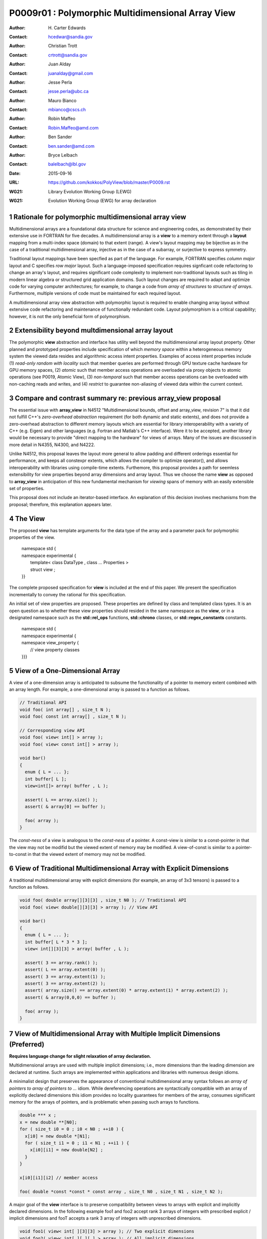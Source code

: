 ===================================================================
P0009r01 : Polymorphic Multidimensional Array View
===================================================================

:Author: H\. Carter Edwards
:Contact: hcedwar@sandia.gov
:Author: Christian Trott
:Contact: crtrott@sandia.gov
:Author: Juan Alday
:Contact: juanalday@gmail.com
:Author: Jesse Perla
:Contact: jesse.perla@ubc.ca
:Author: Mauro Bianco
:Contact: mbianco@cscs.ch
:Author: Robin Maffeo
:Contact: Robin.Maffeo@amd.com
:Author: Ben Sander
:Contact: ben.sander@amd.com
:Author: Bryce Lelbach 
:Contact: balelbach@lbl.gov
:Date: 2015-09-16
:URL: https://github.com/kokkos/PolyView/blob/master/P0009.rst
:WG21: Library Evolution Working Group (LEWG)
:WG21: Evolution Working Group (EWG) for array declaration

.. sectnum::

******************************************************************
Rationale for polymorphic multidimensional array view
******************************************************************

Multidimensional arrays are a foundational data structure
for science and engineering codes, as demonstrated by their
extensive use in FORTRAN for five decades.
A multidimensional array is a **view** to a memory extent
through a **layout** mapping from a multi-index space (domain) to that extent (range).
A view's layout mapping may be bijective as in the case of a traditional
multidimensional array, injective as in the case of a subarray, or
surjective to express symmetry.

Traditional layout mappings have been specfied as part of the language.
For example, FORTRAN specifies *column major* layout and C specifies *row major* layout.
Such a language-imposed specification requires signficant code refactoring
to change an array's layout, and requires significant code complexity to
implement non-traditional layouts such as tiling in modern linear algebra
or structured grid application domains.  Such layout changes are required
to adapt and optimize code for varying computer architectures; for example,
to change a code from *array of structures* to *structure of arrays*.
Furthermore, multiple versions of code must be maintained for each required layout.

A multidimensional array view abstraction with polymorphic layout is required
to enable changing array layout without extensive code refactoring and
maintenance of functionally redundant code.
Layout polymorphism is a critical capability; however, it is not the only
beneficial form of polymorphism.

******************************************************************
Extensibility beyond multdimensional array layout
******************************************************************

The polymorphic **view** abstraction and interface has utility
well beyond the multidimensional array layout property.
Other planned and prototyped properties include specification
of which *memory space* within a heterogeneous memory system
the viewed data resides and algorithmic access intent properties.
Examples of access intent properties include
(1)  *read-only random with locality* such that member queries are
performed through GPU texture cache hardware for GPU memory spaces,
(2) *atomic* such that member access operations are overloaded
via proxy objects to atomic operations (see P0019, Atomic View),
(3) *non-temporal* such that member access operations can be overloaded
with non-caching reads and writes, and
(4) *restrict* to guarantee non-aliasing of viewed data within the current context.


******************************************************************
Compare and contrast summary re: previous **array_view** proposal
******************************************************************

The essential issue with **array_view** in
N4512 "Multidimensional bounds, offset and array_view, revision 7"
is that it did not fulfill C++'s *zero-overhead abstraction* requirement
(for both dynamic and static extents), and does not provide a
zero-overhead abstraction to different memory layouts which are
essential for library interoperability with a variety of C++ (e.g. Eigen)
and other languages (e.g. Fortran and Matlab's C++ interface).
Were it to be accepted, another library would be necessary to provide
"direct mapping to the hardware" for views of arrays.
Many of the issues are discussed in more detail in N4355, N4300, and N4222.

Unlike N4512, this proposal leaves the layout more general to allow padding and different orderings essential for performance, and keeps all constexpr extents, which allows the compiler to optimize operator(), and allows interoperability with libraries using compile-time extents.
Furthemore, this proposal provides a path for seemless extensibility
for view properties beyond array dimensions and array layout.
Thus we choose the name **view** as opposed to **array_view**
in anticipation of this new fundamental mechanism for *viewing*
spans of memory with an easily extensible set of properties.

This proposal does not include an iterator-based interface.
An explanation of this decision involves mechanisms from the proposal;
therefore, this explanation appears later.

******************************************************************
The View
******************************************************************

The proposed **view** has template arguments for the data type of the array
and a parameter pack for polymorphic properties of the view.

  |  namespace std {
  |  namespace experimental {
  |    template< class DataType , class ... Properties >
  |    struct view ;
  |  }}


The complete proposed specification for **view** is
included at the end of this paper.
We present the specification incrementally to
convey the rational for this specification.

An initial set of view properties are proposed.
These properties are defined by class and templated class types.
It is an open question as to whether these view properties
should resided in the same namespace as the **view**,
or in a designated namespace such as the **std::rel_ops** functions,
**std::chrono** classes, or **std::regex_constants** constants.

  | namespace std {
  | namespace experimental {
  | namespace view_property {
  |   // view property classes
  | }}}


******************************************************************
View of a One-Dimensional Array
******************************************************************

A view of a one-dimension array is anticipated to subsume the functionality
of a pointer to memory extent combined with an array length.
For example, a one-dimensional array is passed to a function as follows.

.. code-block:: c++

  // Traditional API
  void foo( int array[] , size_t N );
  void foo( const int array[] , size_t N );

  // Corresponding view API
  void foo( view< int[] > array );
  void foo( view< const int[] > array );

  void bar()
  {
    enum { L = ... };
    int buffer[ L ];
    view<int[]> array( buffer , L );

    assert( L == array.size() );
    assert( & array[0] == buffer );

    foo( array );
  }

..

The *const-ness* of a view is analogous to the *const-ness* of a pointer.
A const-view is similar to a const-pointer in that the view may not be
modifid but the viewed extent of memory may be modified.
A view-of-const is similar to a pointer-to-const in that the viewed
extent of memory may not be modified.

***********************************************************************
View of Traditional Multidimensional Array with Explicit Dimensions
***********************************************************************

A traditional multidimensional array with explicit dimensions
(for example, an array of 3x3 tensors) is passed to a function as follows.

.. code-block:: c++

  void foo( double array[][3][3] , size_t N0 ); // Traditional API
  void foo( view< double[][3][3] > array ); // View API

  void bar()
  {
    enum { L = ... };
    int buffer[ L * 3 * 3 ];
    view< int[][3][3] > array( buffer , L );

    assert( 3 == array.rank() );
    assert( L == array.extent(0) );
    assert( 3 == array.extent(1) );
    assert( 3 == array.extent(2) );
    assert( array.size() == array.extent(0) * array.extent(1) * array.extent(2) );
    assert( & array(0,0,0) == buffer );

    foo( array );
  }

..

******************************************************************************
View of Multidimensional Array with Multiple Implicit Dimensions (Preferred)
******************************************************************************

**Requires language change for slight relaxation of array declaration.**

Multidimensional arrays are used with multiple implicit dimensions;
i.e., more dimensions than the leading dimension are declared at runtime.
Such arrays are implemented within applications and libraries with
numerous design idioms.

A minimalist design that preserves the appearance of conventional
multidimensional array syntax follows an *array of pointers to array of pointers to ...* idiom.
While dereferencing operations are syntactically compatible with
an array of explicitly declared dimensions this idiom provides
no locality guarantees for members of the array,
consumes significant memory for the arrays of pointers,
and is problematic when passing such arrays to functions.

.. code-block:: c++

  double *** x ;
  x = new double **[N0];
  for ( size_t i0 = 0 ; i0 < N0 ; ++i0 ) {
    x[i0] = new double *[N1];
    for ( size_t i1 = 0 ; i1 < N1 ; ++i1 ) {
      x[i0][i1] = new double[N2] ;
    }
  }

  x[i0][i1][i2] // member access

  foo( double *const *const * const array , size_t N0 , size_t N1 , size_t N2 );

..

A major goal of the **view** interface is to preserve compatibility
between views to arrays with explicit and implicitly declared dimensions.
In the following example foo1 and foo2 accept rank 3 arrays of integers
with prescribed explicit / implicit dimensions and fooT accepts a rank 3
array of integers with unprescribed dimensions.

.. code-block:: c++

  void foo1( view< int[ ][3][3] > array ); // Two explicit dimensions
  void foo2( view< int[ ][ ][ ] > array ); // All implicit dimensions

  // Accept a view of a rank three array with value type int
  // and dimensions are explicit or implicit.
  template< class T , class ... P >
  typename std::enable_if< view<T,P...>::rank() == 3 >::type
  fooT( view<T,P...> array );

  void bar()
  {
    enum { L = ... };
    int buffer[ L * 3 * 3 ];
    view< int[][][] > array( buffer , L , 3 , 3 );

    assert( 3 == array.rank() );
    assert( L == array.extent(0) );
    assert( 3 == array.extent(1) );
    assert( 3 == array.extent(2) );
    assert( array.size() == array.extent(0) * array.extent(1) * array.extent(2) );
    assert( & array(0,0,0) == buffer );

    foo( array );
  }

..

This syntax requires a relaxation of array type declarator constraints defined in **8.3.4 Arrays paragraph 3**.

  *When several “array of” specifications are adjacent,
  a multidimensional array is created;
  only the first of the constant expressions
  that specify the bounds of the arrays may be omitted.*

Note that this existing specification is in error when array syntax is used in a type definition;
as a type definition does not create a multidimensional array.

.. code-block:: c++

  typedef int X[][3][3] ; // does not create a multidimensional array
  using Y = int[][3][3] ; // does not create a multidimensional array

..

Changing the **8.3.4.p3** constraint as follows would allow the proposed syntax for a view of an array
with multiple implicit dimensions, and preserve correctness for conventional array declarations.

  *When several “array of” specifications are adjacent
  to form a multidimensional array type specification
  and that type is used in the explicit declaration of a
  multidimensional array then only the first of the
  sequence of array bound constant expressions may be omitted;
  otherwise any or all of the array bound constant expressions may be omitted.*

There exists at least two precedents for types that can be defined but not used to declare objects:
(1) an array with an omitted leading bound and (2) **void**.

Relaxing this constraint is a simple one-line change in Clang that merely disables the error message and
allows omission of second and subsequent dimensions.

In gcc 4.7, 4.8, and 4.9 this relaxation was implicitly supported as
demonstrated by the following error-free and warning-free meta function.

.. code-block:: c++

    template< typename T , unsigned R >
    struct implicit_array_type { using type = typename implicit_array_type<T,R-1>::type[] ; };

    template< typename T >
    struct implicit_array_type<T,0> { using type = T ; };

    using array_rank_3 = typename implicit_array_type<int,3>::type ;

..


********************************************************************************
View of Multidimensional Array with Multiple Implicit Dimensions (alternative)
********************************************************************************

If the array declaration constraint in **8.3.4.p3** is not relaxed then
an alternative mechanism will be required to define mixed explicit and implicit
dimensions through a view dimension property.
A dimension property is syntactically more verbose and requires the
"magic value" zero to denote an implicit dimension.
The "magic value" of zero is chosen for consistency with **std::extent**.

.. code-block:: c++

  view< int[][][3] > x(ptr,N0,N1); // preferred concise syntax
  view< int , view_property::dimension<0,0,3> > y(ptr,N0,N1); // verbose syntax

  assert( extent< int[][][3] , 0 >::value == 0 );
  assert( extent< int[][][3] , 1 >::value == 0 );
  assert( extent< int[][][3] , 2 >::value == 3 );

  assert( view_property::dimension<0,0,3>::extent_0 == 0 );
  assert( view_property::dimension<0,0,3>::extent_1 == 0 );
  assert( view_property::dimension<0,0,3>::extent_2 == 3 );

  assert( x.extent(0) == N0 );
  assert( x.extent(1) == N1 );
  assert( x.extent(2) == 3 );

  assert( y.extent(0) == N0 );
  assert( y.extent(1) == N1 );
  assert( y.extent(2) == 3 );

..

If this alternative *properties* mechanism is required then the
simple array declaration syntax is still available and will 
be supported when only the leading dimension is implicit.

.. code-block:: c++

  view< int[] > x ; // concise syntax
  view< int , view_property::dimension<0> > y ; // property syntax

..

A concern with this alternative *properties* mechanism is that
if a zero value becomes accepted within dimension statements
then there is potential confusion between implicit dimensions
and explicit dimensions of zero.
For example, are the following declarations equivalent?

.. code-block:: c++

  view<int[0][0]> // If permitted
  view<int, view_dimension<0,0> >

..

A similar *properties* mechanism may be defined to declare a view to array
of rank **R** with all-implicit dimension.

.. code-block:: c++

  view< int , view_property::implicit_rank<R> > z ;

..


******************************************************************
View Properties: Layout Polymorphism
******************************************************************

The **view::operator()** maps the input multi-index from the array's
cartesian product multi-index *domain* space to a member in the array's *range* space.
This is the **layout** mapping for the viewed array.
For natively declared multidimensional arrays the layout mapping
is defined to conform to treating the multidimensional array as
an *array of arrays of arrays ...*; i.e., the size and span are
equal and the strides increase from right-to-left.
In the FORTRAN language defines layout mapping with strides
increasing from left-to-right.
These *native* layout mappings are only two of many possible layouts.
For example, the *basic linear algebra subprograms (BLAS)* standard
defines dense matrix layout mapping with padding of the leading dimension,
requiring both dimensions and **LDA** parameters to fully declare a matrix layout.


A view property template parameter specifies a layout mapping.
If this property is omitted the layout mapping of the view 
conforms to a corresponding natively declared multidimensional array
as if implicit dimensions were declared explicitly.
The default layout is *regular* - the distance is constant between
entries when a single index of the multi-index is incremented.
This distance is the *stride* of the corresponding dimension.
In the default layout mapping is bijective and the stride increases
monotonically from the right most to the left most dimension.

.. code-block:: c++

  // The default layout mapping of a rank-four multidimensional
  // array is as if implemented as follows.

  template< size_t N0 , size_t N1 , size_t N2 , size_t N4 >
  size_t native_mapping( size_t i0 , size_t i1 , size_t i2 , size_t i3 )
    {
      return i0 * N3 * N2 * N1 // stride == N3 * N2 * N1
           + i1 * N3 * N2      // stride == N3 * N2
           + i2 * N3           // stride == N3
           + i3 ;              // stride == 1
    } 

..

An initial set of layout properties are
**layout_right**, **layout_left**, and **layout_stride**.

  |  namespace std {
  |  namespace experimental {
  |  namespace view_property {
  |    struct layout_right ;
  |    struct layout_left ;
  |    struct layout_stride ;
  |  }}}


.. code-block:: c++

  typedef view< int[][][] > view_native ;
  typedef view< int[][][] , view_property::layout_right > view_right ;
  typedef view< int[][][] , view_property::layout_left >  view_left ;

  assert( std::is_same< typename view_native::layout , void >::value );
  assert( std::is_same< typename view_right ::layout , view_property::layout_right >::value );
  assert( std::is_same< typename view_left  ::layout , view_property::layout_left >::value );

  assert( view_native::is_regular::value );
  assert( view_right ::is_regular::value );
  assert( view_left  ::is_regular::value );

..

A **layout_right** mapping is regular and injective with
strides increasing from right most to left most dimension.
A **layout_left** mapping is regular and injective with
strides increasing from left most to right most dimension.
A **layout_stride** mapping is regular; however, it may
not be injective or surjective.

.. code-block:: c++

  // The right and left layout mapping of a rank-four multidimensional
  // array is as if implemented as follows.

  template< size_t N0 , size_t N1 , size_t N2 , size_t N4 >
  size_t right_mapping( size_t i0 , size_t i1 , size_t i2 , size_t i3 )
    {
      const size_t S3 = // stride of dimension 3
      const size_t P3 = // padding of dimension 3
      const size_t P2 = // padding of dimension 2
      const size_t P1 = // padding of dimension 1
      return i0 * S3 * ( P3 + N3 ) * ( P2 + N2 ) * ( P1 + N1 )
           + i1 * S3 * ( P3 + N3 ) * ( P2 + N2 )
           + i2 * S3 * ( P3 + N3 )
           + i3 * S3 ;
    }

  template< size_t N0 , size_t N1 , size_t N2 , size_t N4 >
  size_t left_mapping( size_t i0 , size_t i1 , size_t i2 , size_t i3 )
    {
      const size_t S0 = // stride of dimension 0
      const size_t P0 = // padding of dimension 0
      const size_t P1 = // padding of dimension 1
      const size_t P2 = // padding of dimension 2
      return i0 * S0
           + i1 * S0 * ( P0 + N0 )
           + i2 * S0 * ( P0 + N0 ) * ( P1 + N1 )
           + i3 * S0 * ( P0 + N0 ) * ( P1 + N1 ) * ( P2 + N2 );
    }

..

******************************************************************
View Properties: Extensible Layout Polymorphism
******************************************************************

The **view** is intended to be extensible such that a user may supply
a customized layout mapping.
A user supplied customized layout mapping will be required to conform
to a specified interface; *a.k.a.*, a C++ Concept.
Details of this extension point will be included in a subsequent
proposal.


An important customized layout mapping is hierarchical tiling.
This kind of layout mapping is used in dense linear algebra matrices and
computations on Cartesian grids to improve the spatial locality
of array entries.
These mappings are bijective but are not regular.
Computations on such multidimensional arrays typically iterate
through tiles as *subviews* of the array.

.. code-block:: c++

  template< size_t N0 , size_t N1 , size_t N2 >
  size_t tiling_left_mapping( size_t i0 , size_t i1 , size_t i2 )
  {
    static constexpr size_t T = // cube tile size
    constexpr size_t T0 = ( N0 + T - 1 ) / T ; // tiles in dimension 0
    constexpr size_t T1 = ( N1 + T - 1 ) / T ; // tiles in dimension 1
    constexpr size_t T2 = ( N2 + T - 1 ) / T ; // tiles in dimension 2

    // offset within tile + offset to tile
    return ( i0 % T ) + T * ( i1 % T ) + T * T * ( i2 % T )
         + T * T * T * ( ( i0 / T ) + T0 * ( ( i1 / T ) + T1 * ( i2 / T ) ) );
  }

..

Note that a tiled layout mapping is irregular and if padding is 
required to align with tile boundarries then the span will exceed the size.
A customized layout mapping will have slightly different requirements
depending on whether the layout is regular or irregular.

******************************************************************
Specification with Simple View Properties
******************************************************************

Simple view properties include the array layout and if necessary 
a **view_property::dimension** type for arrays with multiple implicit dimensions.
View properties are provided through a variadic template to 
support extensibility of the view.
Possible additional properties include array bounds checking,
atomic access to members, memory space within a heterogeneous
memory architecture, and user access pattern hints.

One or more view properties of **void** are acceptable and have no effect.
This allows user code to define a template argument list of potential
view properties and then enabling/disabling a particular property by conditionally
setting it to **void**.


  |  namespace std {
  |  namespace experimental {
  |
  |  template< class DataType , class ... Properties >
  |  struct view {
  |    //--------------------
  |    // Types:
  |
  |    // Types are implementation and Properties dependent.
  |    // The following type implementation are normative 
  |    // with respect to empty Properties.
  |
  |    using value_type = typename std::remove_all_extents< DataType >::type ;
  |    using reference  = value_type & ; // Typical type, but implementation defined
  |    using pointer    = value_type * ; // Typical type, but implementation defined
  |
  |    //--------------------
  |    // Domain index space properties:
  |
  |    static constexpr unsigned rank() const ;
  |
  |    template< typename IntegralType >
  |    constexpr size_t extent( const IntegralType & ) const ;
  |
  |    // Cardinality of index space; i.e., product of extents
  |    constexpr size_t  size() const ;
  |
  |    //--------------------
  |    // Layout mapping properties:
  |
  |    using layout     = *array layout type* ;
  |    using is_regular = std::integral_constant<bool, *B* > ;
  |
  |    // If the layout mapping is regular then return the
  |    // distance between members when index \# is increased by one.
  |    template< typename IntegralType >
  |    constexpr size_t stride( const IntegralType & ) const ;
  |
  |    // Span covering the members
  |    constexpr size_t span() const ;
  |
  |    // Span of an array with regular layout if it
  |    // is constructed with the given implicit dimensions.
  |    static constexpr
  |      size_t span( size_t implicit_N0
  |                 , size_t implicit_N1 = 0
  |                 , size_t implicit_N2 = 0
  |                 , size_t implicit_N3 = 0
  |                 , size_t implicit_N4 = 0
  |                 , size_t implicit_N5 = 0
  |                 , size_t implicit_N6 = 0
  |                 , size_t implicit_N7 = 0
  |                 , size_t implicit_N8 = 0
  |                 , size_t implicit_N9 = 0
  |                 );
  |
  |    // Pointer to member memory
  |    constexpr pointer data() const ;
  |
  |    //--------------------
  |    // Member access (proper):
  |
  |    // EnableIf rank == 0
  |    reference operator()() const ;
  |
  |    // EnableIf rank == 1 and std::is_integral<t0>::value
  |    template< typename t0 >
  |    reference operator[]( const t0 & i0 ) const ;
  |
  |    // EnableIf rank == 1 and std::is_integral<t0>::value
  |    template< typename t0 >
  |    reference operator()( const t0 & i0 ) const ;
  |
  |    // EnableIf rank == 2 and std::is_integral<t#>::value
  |    template< typename t0 , typename t1 >
  |    reference operator()( const t0 & i0
  |                        , const t1 & i1 ) const ;
  |
  |    // EnableIf rank == 3 and std::is_integral<t#>::value
  |    template< typename t0 , typename t1 , typename t2 >
  |    reference operator()( const t0 & i0
  |                        , const t1 & i1
  |                        , const t2 & i2 ) const ;
  |
  |    // EnableIf rank == 4 and std::is_integral<t#>::value
  |    template< typename t0 , typename t1 , typename t2 , typename t3 >
  |    reference operator()( const t0 & i0
  |                        , const t1 & i1
  |                        , const t2 & i2
  |                        , const t3 & i3
  |                        ) const ;
  |
  |    // EnableIf rank == 5 and std::is_integral<t#>::value
  |    template< typename t0 , typename t1 , typename t2 , typename t3 , typename t4 >
  |    reference operator()( const t0 & i0
  |                        , const t1 & i1
  |                        , const t2 & i2
  |                        , const t3 & i3
  |                        , const t4 & i4
  |                        ) const ;
  |
  |    // EnableIf rank == 6 and std::is_integral<t#>::value
  |    template< typename t0 , typename t1 , typename t2 , typename t3 , typename t4 , typename t5 >
  |    reference operator()( const t0 & i0
  |                        , const t1 & i1
  |                        , const t2 & i2
  |                        , const t3 & i3
  |                        , const t4 & i4
  |                        , const t5 & i5
  |                        ) const ;
  |
  |    // EnableIf rank == 7 and std::is_integral<t#>::value
  |    template< typename t0 , typename t1 , typename t2 , typename t3 , typename t4 , typename t5 , typename t6 >
  |    reference operator()( const t0 & i0
  |                        , const t1 & i1
  |                        , const t2 & i2
  |                        , const t3 & i3
  |                        , const t4 & i4
  |                        , const t5 & i5
  |                        , const t6 & i6
  |                        ) const ;
  |
  |    // EnableIf rank == 8 and std::is_integral<t#>::value
  |    template< typename t0 , typename t1 , typename t2 , typename t3 , typename t4 , typename t5 , typename t6 , typename t7 >
  |    reference operator()( const t0 & i0
  |                        , const t1 & i1
  |                        , const t2 & i2
  |                        , const t3 & i3
  |                        , const t4 & i4
  |                        , const t5 & i5
  |                        , const t6 & i6
  |                        , const t7 & i7
  |                        ) const ;
  |
  |    // EnableIf rank == 9 and std::is_integral<t#>::value
  |    template< typename t0 , typename t1 , typename t2 , typename t3 , typename t4 , typename t5 , typename t6 , typename t7 , typename t8 >
  |    reference operator()( const t0 & i0
  |                        , const t1 & i1
  |                        , const t2 & i2
  |                        , const t3 & i3
  |                        , const t4 & i4
  |                        , const t5 & i5
  |                        , const t6 & i6
  |                        , const t7 & i7
  |                        , const t8 & i8
  |                        ) const ;
  |
  |    // EnableIf rank == 10 and std::is_integral<t#>::value
  |    template< typename t0 , typename t1 , typename t2 , typename t3 , typename t4 , typename t5 , typename t6 , typename t7 , typename t8 , typename t9 >
  |    reference operator()( const t0 & i0
  |                        , const t1 & i1
  |                        , const t2 & i2
  |                        , const t3 & i3
  |                        , const t4 & i4
  |                        , const t5 & i5
  |                        , const t6 & i6
  |                        , const t7 & i7
  |                        , const t8 & i8
  |                        , const t9 & i9
  |                        ) const ;
  |
  |    //--------------------
  |    // Member access (improper):
  |
  |    // EnableIf rank == 0 and i# == 0
  |    reference operator()( const int i0
  |                        , const int i1 = 0
  |                        , const int i2 = 0
  |                        , const int i3 = 0
  |                        , const int i4 = 0
  |                        , const int i5 = 0
  |                        , const int i6 = 0
  |                        , const int i7 = 0
  |                        , const int i8 = 0
  |                        , const int i9 = 0
  |                        ) const ;
  |
  |    // EnableIf rank == 1 and std::is_integral<t0>::value and i{1-9} == 0
  |    template< typename t0 >
  |    reference operator()( const t0 & i0
  |                        , const int i1
  |                        , const int i2 = 0
  |                        , const int i3 = 0
  |                        , const int i4 = 0
  |                        , const int i5 = 0
  |                        , const int i6 = 0
  |                        , const int i7 = 0
  |                        , const int i8 = 0
  |                        , const int i9 = 0
  |                        ) const ;
  |
  |    // EnableIf rank == 2 and std::is_integral<t#>::value
  |    template< typename t0 , typename t1 >
  |    reference operator()( const t0 & i0
  |                        , const t1 & i1
  |                        , const int i2
  |                        , const int i3 = 0
  |                        , const int i4 = 0
  |                        , const int i5 = 0
  |                        , const int i6 = 0
  |                        , const int i7 = 0
  |                        , const int i8 = 0
  |                        , const int i9 = 0
  |                        ) const ;
  |
  |    // EnableIf rank == 3 and std::is_integral<t#>::value
  |    template< typename t0 , typename t1 , typename t2 >
  |    reference operator()( const t0 & i0
  |                        , const t1 & i1
  |                        , const t2 & i2
  |                        , const int i3
  |                        , const int i4 = 0
  |                        , const int i5 = 0
  |                        , const int i6 = 0
  |                        , const int i7 = 0
  |                        , const int i8 = 0
  |                        , const int i9 = 0
  |                        ) const ;
  |
  |    // EnableIf rank == 4 and std::is_integral<t#>::value
  |    template< typename t0 , typename t1 , typename t2 , typename t3 >
  |    reference operator()( const t0 & i0
  |                        , const t1 & i1
  |                        , const t2 & i2
  |                        , const t3 & i3
  |                        , const int i4
  |                        , const int i5 = 0
  |                        , const int i6 = 0
  |                        , const int i7 = 0
  |                        , const int i8 = 0
  |                        , const int i9 = 0
  |                        ) const ;
  |
  |    // EnableIf rank == 5 and std::is_integral<t#>::value
  |    template< typename t0 , typename t1 , typename t2 , typename t3 , typename t4 >
  |    reference operator()( const t0 & i0
  |                        , const t1 & i1
  |                        , const t2 & i2
  |                        , const t3 & i3
  |                        , const t4 & i4
  |                        , const int i5
  |                        , const int i6 = 0
  |                        , const int i7 = 0
  |                        , const int i8 = 0
  |                        , const int i9 = 0
  |                        ) const ;
  |
  |    // EnableIf rank == 6 and std::is_integral<t#>::value
  |    template< typename t0 , typename t1 , typename t2 , typename t3 , typename t4 , typename t5 >
  |    reference operator()( const t0 & i0
  |                        , const t1 & i1
  |                        , const t2 & i2
  |                        , const t3 & i3
  |                        , const t4 & i4
  |                        , const t5 & i5
  |                        , const int i6
  |                        , const int i7 = 0
  |                        , const int i8 = 0
  |                        , const int i9 = 0
  |                        ) const ;
  |
  |    // EnableIf rank == 7 and std::is_integral<t#>::value
  |    template< typename t0 , typename t1 , typename t2 , typename t3 , typename t4 , typename t5 , typename t6 >
  |    reference operator()( const t0 & i0
  |                        , const t1 & i1
  |                        , const t2 & i2
  |                        , const t3 & i3
  |                        , const t4 & i4
  |                        , const t5 & i5
  |                        , const t6 & i6
  |                        , const int i7
  |                        , const int i8 = 0
  |                        , const int i9 = 0
  |                        ) const ;
  |
  |    // EnableIf rank == 8 and std::is_integral<t#>::value
  |    template< typename t0 , typename t1 , typename t2 , typename t3 , typename t4 , typename t5 , typename t6 , typename t7 >
  |    reference operator()( const t0 & i0
  |                        , const t1 & i1
  |                        , const t2 & i2
  |                        , const t3 & i3
  |                        , const t4 & i4
  |                        , const t5 & i5
  |                        , const t6 & i6
  |                        , const t7 & i7
  |                        , const int i8
  |                        , const int i9 = 0
  |                        ) const ;
  |
  |    // EnableIf rank == 9 and std::is_integral<t#>::value
  |    template< typename t0 , typename t1 , typename t2 , typename t3 , typename t4 , typename t5 , typename t6 , typename t7 , typename t8 >
  |    reference operator()( const t0 & i0
  |                        , const t1 & i1
  |                        , const t2 & i2
  |                        , const t3 & i3
  |                        , const t4 & i4
  |                        , const t5 & i5
  |                        , const t6 & i6
  |                        , const t7 & i7
  |                        , const t8 & i8
  |                        , const int i9
  |                        ) const ;
  |
  |    //--------------------
  |    // Construct/copy/destroy:
  |
  |    ~view();
  |    constexpr view();
  |    constexpr view( const view & );
  |    constexpr view( view && );
  |    view & operator = ( const view & );
  |    view & operator = ( view && );
  |
  |    constexpr view( pointer
  |                  , size_t implicit_N0 = 0
  |                  , size_t implicit_N1 = 0
  |                  , size_t implicit_N2 = 0
  |                  , size_t implicit_N3 = 0
  |                  , size_t implicit_N4 = 0
  |                  , size_t implicit_N5 = 0
  |                  , size_t implicit_N6 = 0
  |                  , size_t implicit_N7 = 0
  |                  , size_t implicit_N8 = 0
  |                  , size_t implicit_N9 = 0
  |                  );
  |
  |    template< class UType , class ... UProperties >
  |    constexpr view( const view< UType , UProperties ... > & );
  |
  |    template< class UType , class ... UProperties >
  |    view & operator = ( const view< UType , UProperties ... > & );
  |  };
  |  }}
  |

**using value_type = typename std::remove_all_extents< DataType >::type ;**

**using reference =**

  The type returned by a dereferencing operator.  Typically this will be **value_type &**.
  [Note: The reference type may be a proxy depending upon the **Properties**.
  For example, if a property indicates that all member references are to be atomic then
  the reference type would be a proxy conforming to *atomic-view-concept* 
  introduced in paper P0019. - end note]

**using pointer =**

  The input type to a wrapping constructor.

**static constexpr unsigned rank() const**

  Returns: The rank of the viewed array.

**template< typename IntegralType > constexpr size_t extent( const IntegralType & r ) const**

  Returns: The exent of dimension r when ``r < rank()``
  and 1 when ( **rank** <= r < *rank upper bound* ).
  A default constructed view will have extent(r) == 0
  for all implicit dimensions.
  The return value of an explicit dimension queried with a literal input value must be "constexpr" observable.

**constexpr size_t size() const**

  Returns: The product of the extents.

**using layout =**

  The layout type property that defaults to **void**.

**using is_regular = std::integral_constant<bool,** *B* **>**

  Denoting by **is_regular::value** if the layout mapping is regular;
  *i.e.*, if there is a uniform stride between members when
  incrementing a particular dereferencing index and holding all
  other indices fixed.

**template< typename IntegralType > constexpr size_t stride( const IntegralType & r ) const**

  Requires: is_regular::value

  Returns:  The distance between members when index **r** is incremented by one.
  If is_regular::value == false the return value is undefined.

**constexpr size_t span() const**

  Returns:  A distance that is at least one plus the
  maximum distance between any two members of the array.

  Remark: For a one-to-one layout mapping the span will equal the size.

**static constexpr
size_t span( size_t implicit_N0 , size_t implicit_N1 = 0 , size_t implicit_N2 = 0 ,
size_t implicit_N3 = 0 , size_t implicit_N4 = 0 , size_t implicit_N5 = 0 ,
size_t implicit_N6 = 0 , size_t implicit_N7 = 0 , size_t implicit_N8 = 0 ,
size_t implicit_N9 = 0 )**

  Returns:  The span of the view if it were constructed with the implicit dimensions.


**constexpr pointer data() const**

  Returns: Pointer to the member with the minimum location.

  Requires: All members are in the range ``[ data() .. data() + span() )``.

**reference operator()() const**

  Requires rank == 0.

  Returns:  A reference to the member of a rank zero array.

  Remark: It is recommended that the requirement be enforced by conditionally
  defining the return type of the operator.

.. code-block:: c++

  typename std::conditional< rank() == 0 , reference
                           , error_tag_invalid_access_to_non_rank_zero_view >::type
  operator()() const

..

**template< typename IntegralType > reference operator[]( const IntegralType & i ) const**

  | Requires: rank() == 1
  | Requires: is_integral<IntegralType>::value
  | Requires: 0 <= i < extent_0()

  Returns: Reference to member denoted by index **i**.

  Remark:  A view with a bounds-checking property should throw **std::out_of_range**
  when the index bounds requirement is violated.

  Remark:  It is recommended that the rank and type requirements be enforced
  by conditionally enabling the operator.

.. code-block:: c++

  template< typename IntegralType >
  typename std::enable_if< std::is_integral<IntegralType>::value && rank() == 1 , reference >::type
  operator[]( const IntegralType & i ) const ;

..


| **template< typename t0 , typename t1 , ... , typename tm >**
| **reference operator()( const t0 & i0 , const t1 & i1 , ... , const tm & im ) const**

  | Requires:  std::is_integral<t#>::value
  | Requires:  For a *proper* deference operator rank() == m + 1
  | Requires:  For an *improper** deference operator rank() <= m
  | Requires:  0 <= i# < extent_#()

  Returns: Reference to member associated with multi-index (i0,i1,...,im).

  Remark: Index arguments are accepted as constant references of a
  template type to defer type promotion of these arguments until 
  they appear in the layout mapping computation.
  This has been demonstrated to better enable conventional compilers to
  optimize code containting the layout mapping computation without the
  need for specialized pattern recognition of **view::operator()**.

  Remark:  The *improper* dereference operator is a necessary usability feature
  to allow functions to accept views of variable rank.

  Remark:  A view with a bounds-checking property should throw **std::out_of_range**
  when the index bounds requirement is violated.
  Note that for improper dereference operator extent_#() == 1 when rank() <= \#.

  Remark:  It is recommended that the rank and type requirements be enforced by
  conditionally enabling the operators.

.. code-block:: c++

  // Proper rank 4 member access operator
  template< typename t0 , typename t1 , typename t2 , typename t3 , typename t4 >
  typename std::enable_if< rank() == 4 &&
                           std::is_integral<t0>::value &&
                           std::is_integral<t1>::value &&
                           std::is_integral<t2>::value &&
                           std::is_integral<t3>::value
                         , reference >::type
   operator()( const t0 & i0
             , const t1 & i1
             , const t2 & i2
             , const t3 & i3
             ) const ;

  // Improper rank 4 member access operator
  template< typename t0 , typename t1 , typename t2 , typename t3 , typename t4 >
  typename std::enable_if< rank() == 4 &&
                           std::is_integral<t0>::value &&
                           std::is_integral<t1>::value &&
                           std::is_integral<t2>::value &&
                           std::is_integral<t3>::value
                         , reference >::type
   operator()( const t0 & i0
             , const t1 & i1
             , const t2 & i2
             , const t3 & i3
             , const int i4
             , const int i5 = 0
             , const int i6 = 0
             , const int i7 = 0
             , const int i8 = 0
             , const int i9 = 0
             ) const ;

..


**constexpr view()**

  Effect: Construct a *null* view with extent_#() == 0 for all implicit dimensions
  and data() == nullptr.

**constexpr view( const view & rhs )**

  Effect: Construct a view of the array viewed by **rhs**.

  Remark: There may be other *property* dependent effects.

**view & operator = ( const view & rhs )**

  Effect: Assigns **this** to view the array viewed by **rhs**.

  Remark: There may be other *property* dependent effects.

**constexpr view( view && rhs )**

  Effect: Construct a view of the array viewed by **rhs** and then **rhs** is *null* view.

  Remark: There may be other *property* dependent effects.

**view & operator = ( view && rhs )**

  Effect: Assigns **this** to view the array viewed by **rhs** then assigns **rhs** to be a *null* view.

  Remark: There may be other *property* dependent effects.

**~view()**

  Effect: Assigns **this** to be a *null* view.

  Remark: There may be other *property* dependent effects.

**constexpr view( pointer ptr , size_t implicit_N0 = 0 , size_t implicit_N1 = 0 , size_t implicit_N2 = 0 , size_t implicit_N3 = 0 , size_t implicit_N4 = 0 , size_t implicit_N5 = 0 , size_t implicit_N6 = 0 , size_t implicit_N7 = 0 , size_t implicit_N8 = 0 , size_t implicit_N9 = 0 );**

  Requires: The input **ptr** references memory ``[ ptr .. ptr + S )``
  where S = **view::span(implicit_N0,implicit_N1,...,implicit_N9)**.

  Effects: The *wrapping constructor** constructs a multidimensional array view of the given member memory
  such that all data members are in the span ``[ ptr .. ptr + span() )``.


**template< class UType , class ... UProperties > constexpr view( const view< UType , UProperties ... > & rhs )**

  Requires: This view type is assignable to the **rhs** view type.
  View assignability includes compatibility of the value type, dimensions, and properties.

  Effect: Constructs a view of the array viewed by **rhs**.

.. code-block:: c++

  view< int[][3] >      x(ptr,N0);
  view< const int[][] > y( x ); // OK: compatible const from non-const and implicit from explicit dimension
  view< int[][] >       z( y ); // Error: cannot assign non-const from const

..


**template< class UType , class ... UProperties > view & operator = ( const view< UType , UProperties ... > & rhs )**

  Requires: This view type is assignable to the **rhs** view type.

  Effect: Assigns **this** to view the array viewed by **rhs**.

******************************************************************
View Properties
******************************************************************

  |  namespace std {
  |  namespace experimental {
  |  namespace view_property {
  |
  |  // If relaxed array dimension syntax is unavailable
  |  template< size_t , size_t , size_t , size_t , size_t
  |          , size_t , size_t , size_t , size_t , size_t >
  |  struct dimension ;
  |
  |  // Meta function to generate an array type with Rank implicit dimensions.
  |  // Example:  view< implicit_array_t<int,10> >
  |
  |  template< typename T , unsigned Rank >
  |  struct implicit_array_type {
  |    using type = typename implict_array_type<T,Rank-1>::type [] ;
  |  };
  |  template< typename T >
  |  struct implicit_array_type<T,0> {
  |    using type = T ;
  |  };
  |
  |  }}}
  |
  |  namespace std {
  |  namespace experimental {
  |
  |  template< typename T , unsigned Rank >
  |  using view_implicit = typename view_property::implicit_array_type<T,Rank>::type ;
  |
  |  }}


******************************************************************
Assignability of Views of Non-identical Types
******************************************************************

It is essential that view of non-identical, compatible types be assignable.
For example:

.. code-block:: c++

  view< int[][3] > x( ptr , N0 );
  view< const int[][] > y( x ); // valid assignment

..

The 'std::is_assignable' meta-function must be partial specialized to
implement the view assignability rules regarding value type, dimensions, and properties.

.. code-block:: c++

  template< class Utype , class ... Uprop
          , class Vtype , class ... Vprop >
  struct is_assignable< view< Utype , Uprop ... >
                      , view< Vtype , Vprop ... > >
    : public integral_const< bool ,
        is_assignable< typename view< Utype , Uprop ... >::pointer
                     , typename view< Vtype , Vprop ... >::pointer >::value
        &&
        ( view< Utype , Uprop ... >::rank() == view< Vtype , Vprop ... >::rank() )
        &&
        (
          // Extent is either equal or impplicit.
          extent<Utype,#>::value == extent<Vtype,#>::value ||
          extent<Utype,#>::value == 0
        )
        &&
        // other possible conditions
        > {}
    
..

Assignability extends beyond the **cv** qualification of the view's data.  
For example,
1. implicitly dimensioned views are assignable from equal rank explicitly dimensioned views,
2. strided layout views with implicit dimensions are assignable from equal rank views with regular layout, or
3. a view with an access intent property, such as *random* or *restrict* may be assigned from a view without such a property.


******************************************************************
Subview of View
******************************************************************

The capability to **easily** extract subviews of a view, or subviews of subviews,
is essential for usability.
Non-trivial subviews of regular views will often have **view_layout_stride**.

.. code-block:: c++

  using U = view< int[][][] > ;

  U x(buffer,N0,N1,N2);

  // Using std::pair<int,int> for an integral range
  auto y = subview( x , std::pair<int,int>(1,N0-1) , std::pair<int,int>(1,N1-1) , 1 );

  assert( y.rank() == 2 );
  assert( y.extent(0) == N0 - 2 );
  assert( y.extent(0) == N1 - 2 );
  assert( & y(0,0) == & x(1,1,1) );

  // Using initializer_list of size 2 as an integral range
  auto z = subview( x , 1 , {1,N1-1} , 1 );

  assert( z.rank() == 1 );
  assert( & z(0) == & x(1,1,1) );

  // Conveniently extracting subview for all of a extent
  // without having to explicitly extract the dimensions.
  auto x = subview( x , view_property::all , 1 , 1 );

..

Subview types are generated with a meta-function.

  | namespace std {
  | namespace experimental {
  | namespace view_property {
  |
  | template< typename ViewType , class ... Indices_And_Ranges >
  | struct subview_type ;
  |
  | struct all_type {};
  | constexpr all_type all = all_type();
  |
  | }}}
  |
  | namespace std {
  | namespace experimental {
  |
  | template< typename ViewType , class ... Indices_And_Ranges >
  | using subview_t = typename view_property::subview_type< ViewType , Indices_And_Ranges >::type ;
  |
  | template< typename DataType , class ... Parameters , class ... Indices_And_Ranges >
  | subview_t< view< DataType, Parameters ... > , Indices_And_Ranges ... >
  | subview( const view< DataType, Parameters ... > & , Indices_And_Ranges ... );
  |
  | template< typename T >
  | struct is_integral_range ;
  |
  | }}

**template< typename T > struct is_integral_range : public integral_constant<bool,**\ *F*\ **>**

  Returns: Meta function indicating whether T is an integral range.
  

**template< typename ViewType , class ... Indices_And_Ranges > struct subview_type ;**

  | Requires:  ViewType::rank() == sizeof...(Indices_And_Ranges)
  | Requires:  Each parameter in Indices_And_Ranges is either is_integral<T> or is_integral_range<T>.

  Returns: The view type of the subview from the input view and parameter pack of indices and integral ranges.
  The rank of the subview is equal to the number of integral ranges in the parameter pack.
  When a dimension of the source **ViewType** is explicit and the corresponding range argument is **all** then the dimension of the resulting view type is explicit and equal to the source dimension


******************************************************************
Omission of an iterator interface
******************************************************************

A **view** may have a non-isomorphic mapping between its
multi-index space (domain) and span of member memory (range).
For example, a subview or dimension padded view will be
non-isomorphic.
An iterator for the members of a non-isomorphic view must be
non-trivial in order to skip over non-member spans of memory.
Thus a general iterator implementation would necessarily
be non-trivial both in state and algorithm.
As such we omit an iterator mechanism in preference to
maintaining a performant interface.

Note that in the special case of an isomorphic view
where **size() == span()**
a pointer (iterator) range for view member data can be queried.

.. code-block:: c++

  template< typename T , class ... P >
  void foo( view< T , P... > a )
  {
    if ( a.size() == a.span() ) {
      // Iteration via pointer type is valid and performant
      typename view< T , P... >::pointer
        begin = a.data() ,
        end   = a.data() + a.span() ;
    }
  }

..


******************************************************************
View Property : Member Access Array Bounds Checking
******************************************************************

  |  namespace std {
  |  namespace experimental {
  |  namespace view_property {
  |  struct bounds_checking ;
  |  }}}


Array bounds checking is an invaluable tool for debugging user code.
This functionality traditionally requires global injection through
special compiler support.
In large, long running code global array bounds checking introduces
a signficant overhead that impedes the debugging process.
A member access array bounds checking view property allows
the selective injection of array bounds checking and removes
the need for special compiler support.

.. code-block:: c++

  // User enables array bounds checking for selected views.

  using x_property = typename std::conditional< ENABLE_ARRAY_BOUNDS_CHECKING , view_property::bounds_checking , void >::type ;

  view< int[][][3] , x_property > x(ptr,N0,N1);

..

Adding **bounds_checking** to the properties of a view has the
effect of introducing an array bounds check to each member access operation.
If the requirement ``0 <= i# < extent_#()`` fails **std::out_of_range** is thrown.


